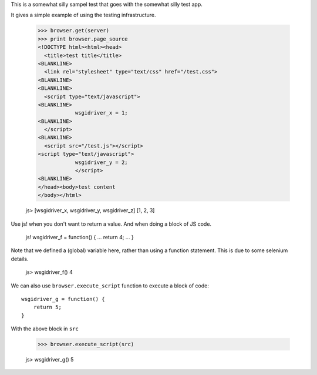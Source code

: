 This is a somewhat silly sampel test that goes with the somewhat silly
test app.

It gives a simple example of using the testing infrastructure.

    >>> browser.get(server)
    >>> print browser.page_source
    <!DOCTYPE html><html><head>
      <title>test title</title>
    <BLANKLINE>
      <link rel="stylesheet" type="text/css" href="/test.css">
    <BLANKLINE>
    <BLANKLINE>
      <script type="text/javascript">
    <BLANKLINE>
                wsgidriver_x = 1;
    <BLANKLINE>
      </script>
    <BLANKLINE>
      <script src="/test.js"></script>
    <script type="text/javascript">
                wsgidriver_y = 2;
                </script>
    <BLANKLINE>
    </head><body>test content
    </body></html>

    js> [wsgidriver_x, wsgidriver_y, wsgidriver_z]
    [1, 2, 3]

Use js! when you don't want to return a value.  And when doing a block
of JS code.

    js! wsgidriver_f = function() {
    ...     return 4;
    ... }

Note that we defined a (global) variable here, rather than using a
function statement. This is due to some selenium details.

    js> wsgidriver_f()
    4

We can also use ``browser.execute_script`` function to execute a block of code::

    wsgidriver_g = function() {
        return 5;
    }

.. -> src

With the above block in ``src``

    >>> browser.execute_script(src)

    js> wsgidriver_g()
    5
